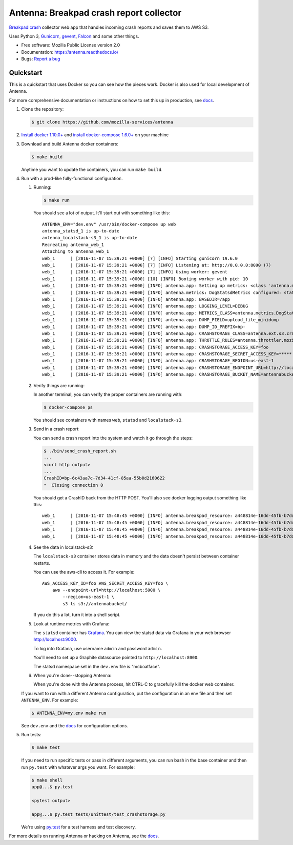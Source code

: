 ========================================
Antenna: Breakpad crash report collector
========================================

`Breakpad crash <https://chromium.googlesource.com/breakpad/breakpad>`_
collector web app that handles incoming crash reports and saves them
to AWS S3.

Uses Python 3, `Gunicorn <http://gunicorn.org/>`_, `gevent
<http://www.gevent.org/>`_, `Falcon <https://falconframework.org/>`_ and some
other things.

* Free software: Mozilla Public License version 2.0
* Documentation: https://antenna.readthedocs.io/
* Bugs: `Report a bug <https://bugzilla.mozilla.org/enter_bug.cgi?format=__standard__&product=Socorro&component=Antenna>`_


Quickstart
==========

This is a quickstart that uses Docker so you can see how the pieces work. Docker
is also used for local development of Antenna.

For more comprehensive documentation or instructions on how to set this up in
production, see docs_.

1. Clone the repository:

   .. code-block:: shell

      $ git clone https://github.com/mozilla-services/antenna


2. `Install docker 1.10.0+ <https://docs.docker.com/engine/installation/>`_ and
   `install docker-compose 1.6.0+ <https://docs.docker.com/compose/install/>`_
   on your machine

3. Download and build Antenna docker containers:

   .. code-block:: shell

      $ make build


   Anytime you want to update the containers, you can run ``make build``.

4. Run with a prod-like fully-functional configuration.

   1. Running:

      .. code-block:: shell

         $ make run


      You should see a lot of output. It'll start out with something like this::

         ANTENNA_ENV="dev.env" /usr/bin/docker-compose up web
         antenna_statsd_1 is up-to-date
         antenna_localstack-s3_1 is up-to-date
         Recreating antenna_web_1
         Attaching to antenna_web_1
         web_1      | [2016-11-07 15:39:21 +0000] [7] [INFO] Starting gunicorn 19.6.0
         web_1      | [2016-11-07 15:39:21 +0000] [7] [INFO] Listening at: http://0.0.0.0:8000 (7)
         web_1      | [2016-11-07 15:39:21 +0000] [7] [INFO] Using worker: gevent
         web_1      | [2016-11-07 15:39:21 +0000] [10] [INFO] Booting worker with pid: 10
         web_1      | [2016-11-07 15:39:21 +0000] [INFO] antenna.app: Setting up metrics: <class 'antenna.metrics.DogStatsdMetrics'>
         web_1      | [2016-11-07 15:39:21 +0000] [INFO] antenna.metrics: DogStatsdMetrics configured: statsd:8125 mcboatface
         web_1      | [2016-11-07 15:39:21 +0000] [INFO] antenna.app: BASEDIR=/app
         web_1      | [2016-11-07 15:39:21 +0000] [INFO] antenna.app: LOGGING_LEVEL=DEBUG
         web_1      | [2016-11-07 15:39:21 +0000] [INFO] antenna.app: METRICS_CLASS=antenna.metrics.DogStatsdMetrics
         web_1      | [2016-11-07 15:39:21 +0000] [INFO] antenna.app: DUMP_FIELD=upload_file_minidump
         web_1      | [2016-11-07 15:39:21 +0000] [INFO] antenna.app: DUMP_ID_PREFIX=bp-
         web_1      | [2016-11-07 15:39:21 +0000] [INFO] antenna.app: CRASHSTORAGE_CLASS=antenna.ext.s3.crashstorage.S3CrashStorage
         web_1      | [2016-11-07 15:39:21 +0000] [INFO] antenna.app: THROTTLE_RULES=antenna.throttler.mozilla_rules
         web_1      | [2016-11-07 15:39:21 +0000] [INFO] antenna.app: CRASHSTORAGE_ACCESS_KEY=foo
         web_1      | [2016-11-07 15:39:21 +0000] [INFO] antenna.app: CRASHSTORAGE_SECRET_ACCESS_KEY=*****
         web_1      | [2016-11-07 15:39:21 +0000] [INFO] antenna.app: CRASHSTORAGE_REGION=us-east-1
         web_1      | [2016-11-07 15:39:21 +0000] [INFO] antenna.app: CRASHSTORAGE_ENDPOINT_URL=http://localstack-s3:5000
         web_1      | [2016-11-07 15:39:21 +0000] [INFO] antenna.app: CRASHSTORAGE_BUCKET_NAME=antennabucket


   2. Verify things are running:

      In another terminal, you can verify the proper containers are running with:

      .. code-block:: shell

         $ docker-compose ps

      You should see containers with names ``web``, ``statsd`` and ``localstack-s3``.

   3. Send in a crash report:

      You can send a crash report into the system and watch it go through the
      steps:

      .. code-block:: shell

         $ ./bin/send_crash_report.sh
         ...
         <curl http output>
         ...
         CrashID=bp-6c43aa7c-7d34-41cf-85aa-55b0d2160622
         *  Closing connection 0


      You should get a CrashID back from the HTTP POST. You'll also see docker
      logging output something like this::

         web_1      | [2016-11-07 15:48:45 +0000] [INFO] antenna.breakpad_resource: a448814e-16dd-45fb-b7dd-b0b522161010 received with existing crash_id
         web_1      | [2016-11-07 15:48:45 +0000] [INFO] antenna.breakpad_resource: a448814e-16dd-45fb-b7dd-b0b522161010: matched by is_firefox_desktop; returned ACCEPT
         web_1      | [2016-11-07 15:48:45 +0000] [INFO] antenna.breakpad_resource: a448814e-16dd-45fb-b7dd-b0b522161010 accepted
         web_1      | [2016-11-07 15:48:45 +0000] [INFO] antenna.breakpad_resource: a448814e-16dd-45fb-b7dd-b0b522161010 saved


   4. See the data in localstack-s3:

      The ``localstack-s3`` container stores data in memory and the data
      doesn't persist between container restarts.

      You can use the aws-cli to access it. For example::

        AWS_ACCESS_KEY_ID=foo AWS_SECRET_ACCESS_KEY=foo \
            aws --endpoint-url=http://localhost:5000 \
                --region=us-east-1 \
                s3 ls s3://antennabucket/

      If you do this a lot, turn it into a shell script.

   5. Look at runtime metrics with Grafana:

      The ``statsd`` container has `Grafana <https://grafana.com/>`_. You can view
      the statsd data via Grafana in your web browser `<http://localhost:9000>`_.

      To log into Grafana, use username ``admin`` and password ``admin``.

      You'll need to set up a Graphite datasource pointed to
      ``http://localhost:8000``.

      The statsd namespace set in the ``dev.env`` file is "mcboatface".

   6. When you're done--stopping Antenna:

      When you're done with the Antenna process, hit CTRL-C to gracefully kill the
      docker web container.


   If you want to run with a different Antenna configuration, put the
   configuration in an env file and then set ``ANTENNA_ENV``. For example:

   .. code-block:: shell

      $ ANTENNA_ENV=my.env make run


   See ``dev.env`` and the docs_ for configuration options.

5. Run tests:

   .. code-block:: shell

      $ make test


   If you need to run specific tests or pass in different arguments, you can run
   bash in the base container and then run ``py.test`` with whatever args you
   want. For example:

   .. code-block:: shell

      $ make shell
      app@...$ py.test

      <pytest output>

      app@...$ py.test tests/unittest/test_crashstorage.py


   We're using py.test_ for a test harness and test discovery.


For more details on running Antenna or hacking on Antenna, see the docs_.

.. _py.test: http://pytest.org/
.. _docs: https://antenna.readthedocs.io/
